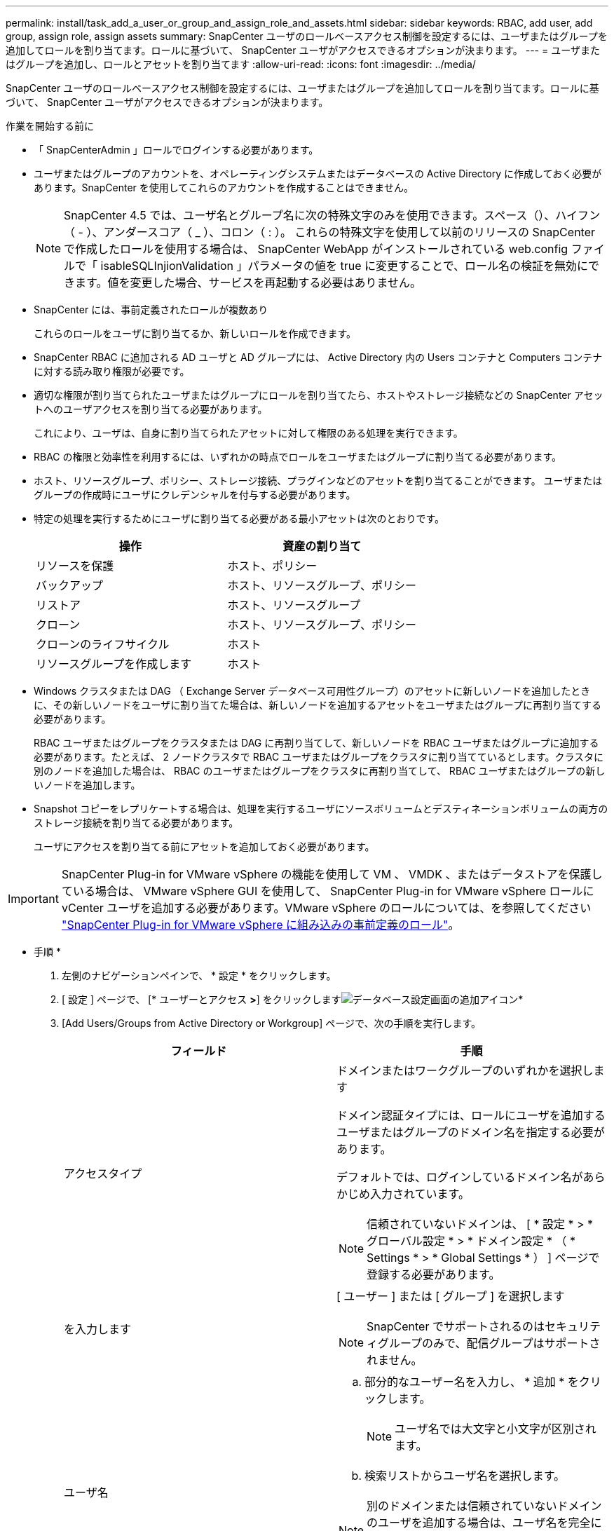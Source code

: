 ---
permalink: install/task_add_a_user_or_group_and_assign_role_and_assets.html 
sidebar: sidebar 
keywords: RBAC, add user, add group, assign role, assign assets 
summary: SnapCenter ユーザのロールベースアクセス制御を設定するには、ユーザまたはグループを追加してロールを割り当てます。ロールに基づいて、 SnapCenter ユーザがアクセスできるオプションが決まります。 
---
= ユーザまたはグループを追加し、ロールとアセットを割り当てます
:allow-uri-read: 
:icons: font
:imagesdir: ../media/


[role="lead"]
SnapCenter ユーザのロールベースアクセス制御を設定するには、ユーザまたはグループを追加してロールを割り当てます。ロールに基づいて、 SnapCenter ユーザがアクセスできるオプションが決まります。

.作業を開始する前に
* 「 SnapCenterAdmin 」ロールでログインする必要があります。
* ユーザまたはグループのアカウントを、オペレーティングシステムまたはデータベースの Active Directory に作成しておく必要があります。SnapCenter を使用してこれらのアカウントを作成することはできません。
+

NOTE: SnapCenter 4.5 では、ユーザ名とグループ名に次の特殊文字のみを使用できます。スペース（）、ハイフン（ - ）、アンダースコア（ _ ）、コロン（ : ）。
これらの特殊文字を使用して以前のリリースの SnapCenter で作成したロールを使用する場合は、 SnapCenter WebApp がインストールされている web.config ファイルで「 isableSQLInjionValidation 」パラメータの値を true に変更することで、ロール名の検証を無効にできます。値を変更した場合、サービスを再起動する必要はありません。

* SnapCenter には、事前定義されたロールが複数あり
+
これらのロールをユーザに割り当てるか、新しいロールを作成できます。

* SnapCenter RBAC に追加される AD ユーザと AD グループには、 Active Directory 内の Users コンテナと Computers コンテナに対する読み取り権限が必要です。
* 適切な権限が割り当てられたユーザまたはグループにロールを割り当てたら、ホストやストレージ接続などの SnapCenter アセットへのユーザアクセスを割り当てる必要があります。
+
これにより、ユーザは、自身に割り当てられたアセットに対して権限のある処理を実行できます。

* RBAC の権限と効率性を利用するには、いずれかの時点でロールをユーザまたはグループに割り当てる必要があります。
* ホスト、リソースグループ、ポリシー、ストレージ接続、プラグインなどのアセットを割り当てることができます。 ユーザまたはグループの作成時にユーザにクレデンシャルを付与する必要があります。
* 特定の処理を実行するためにユーザに割り当てる必要がある最小アセットは次のとおりです。
+
|===
| 操作 | 資産の割り当て 


 a| 
リソースを保護
 a| 
ホスト、ポリシー



 a| 
バックアップ
 a| 
ホスト、リソースグループ、ポリシー



 a| 
リストア
 a| 
ホスト、リソースグループ



 a| 
クローン
 a| 
ホスト、リソースグループ、ポリシー



 a| 
クローンのライフサイクル
 a| 
ホスト



 a| 
リソースグループを作成します
 a| 
ホスト

|===
* Windows クラスタまたは DAG （ Exchange Server データベース可用性グループ）のアセットに新しいノードを追加したときに、その新しいノードをユーザに割り当てた場合は、新しいノードを追加するアセットをユーザまたはグループに再割り当てする必要があります。
+
RBAC ユーザまたはグループをクラスタまたは DAG に再割り当てして、新しいノードを RBAC ユーザまたはグループに追加する必要があります。たとえば、 2 ノードクラスタで RBAC ユーザまたはグループをクラスタに割り当てているとします。クラスタに別のノードを追加した場合は、 RBAC のユーザまたはグループをクラスタに再割り当てして、 RBAC ユーザまたはグループの新しいノードを追加します。

* Snapshot コピーをレプリケートする場合は、処理を実行するユーザにソースボリュームとデスティネーションボリュームの両方のストレージ接続を割り当てる必要があります。
+
ユーザにアクセスを割り当てる前にアセットを追加しておく必要があります。




IMPORTANT: SnapCenter Plug-in for VMware vSphere の機能を使用して VM 、 VMDK 、またはデータストアを保護している場合は、 VMware vSphere GUI を使用して、 SnapCenter Plug-in for VMware vSphere ロールに vCenter ユーザを追加する必要があります。VMware vSphere のロールについては、を参照してください https://docs.netapp.com/us-en/sc-plugin-vmware-vsphere/scpivs44_predefined_roles_packaged_with_snapcenter.html["SnapCenter Plug-in for VMware vSphere に組み込みの事前定義のロール"^]。

* 手順 *

. 左側のナビゲーションペインで、 * 設定 * をクリックします。
. [ 設定 ] ページで、 [* ユーザーとアクセス *>*] をクリックしますimage:../media/add_icon_configure_database.gif["データベース設定画面の追加アイコン"]*
. [Add Users/Groups from Active Directory or Workgroup] ページで、次の手順を実行します。
+
|===
| フィールド | 手順 


 a| 
アクセスタイプ
 a| 
ドメインまたはワークグループのいずれかを選択します

ドメイン認証タイプには、ロールにユーザを追加するユーザまたはグループのドメイン名を指定する必要があります。

デフォルトでは、ログインしているドメイン名があらかじめ入力されています。


NOTE: 信頼されていないドメインは、 [ * 設定 * > * グローバル設定 * > * ドメイン設定 * （ * Settings * > * Global Settings * ） ] ページで登録する必要があります。



 a| 
を入力します
 a| 
[ ユーザー ] または [ グループ ] を選択します


NOTE: SnapCenter でサポートされるのはセキュリティグループのみで、配信グループはサポートされません。



 a| 
ユーザ名
 a| 
.. 部分的なユーザー名を入力し、 * 追加 * をクリックします。
+

NOTE: ユーザ名では大文字と小文字が区別されます。

.. 検索リストからユーザ名を選択します。



NOTE: 別のドメインまたは信頼されていないドメインのユーザを追加する場合は、ユーザ名を完全に入力する必要があります。これは、クロスドメインユーザの検索リストがないためです。

この手順を繰り返して、選択したロールにユーザまたはグループを追加します。



 a| 
ロール
 a| 
ユーザを追加するロールを選択します。

|===
. [*Assign*] をクリックし、 [Assign Assets] ページで次の手順を実行します。
+
.. [* アセット * ] ドロップダウン・リストからアセットのタイプを選択します。
.. [ アセット ] リストで、アセットを選択します。
+
アセットは、ユーザが SnapCenter にアセットを追加した場合にのみ表示されます。

.. 必要なすべてのアセットについて、この手順を繰り返します。
.. [ 保存（ Save ） ] をクリックします。


. [Submit （送信） ] をクリックします。
+
ユーザまたはグループを追加してロールを割り当てたら、リソースのリストを更新します。



